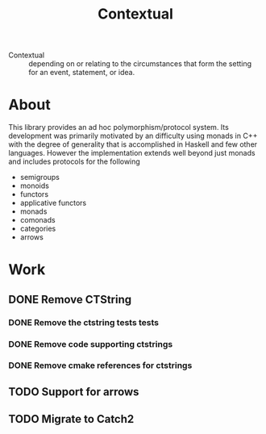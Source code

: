 #+title: Contextual

  - Contextual :: depending on or relating to the circumstances that
    form the setting for an event, statement, or idea.


* About
  This library provides an ad hoc polymorphism/protocol system.  Its
  development was primarily motivated by an difficulty using monads in
  C++ with the degree of generality that is accomplished in Haskell and
  few other languages. However the implementation extends well beyond just
  monads and includes protocols for the following
    - semigroups
    - monoids
    - functors
    - applicative functors
    - monads
    - comonads
    - categories
    - arrows


* Work
** DONE Remove CTString
*** DONE Remove the ctstring tests tests
:LOGBOOK:
CLOCK: [2024-06-22 Sat 12:58]--[2024-06-22 Sat 12:59] =>  0:01
:END:

*** DONE Remove code supporting ctstrings
:LOGBOOK:
CLOCK: [2024-06-22 Sat 13:01]--[2024-06-22 Sat 13:05] =>  0:04
:END:

*** DONE Remove cmake references for ctstrings
:LOGBOOK:
CLOCK: [2024-06-22 Sat 13:05]--[2024-06-22 Sat 13:07] =>  0:02
:END:

** TODO Support for arrows
** TODO Migrate to Catch2
